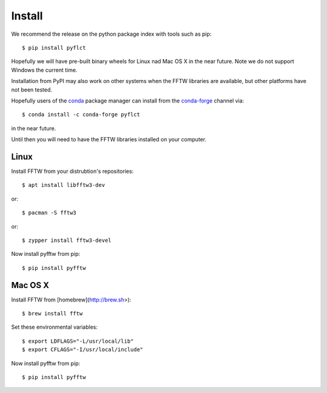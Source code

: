 =======
Install
=======

We recommend the release on the python package index with tools such as pip::

    $ pip install pyflct

Hopefully we will have pre-built binary wheels for Linux nad Mac OS X in the near future.
Note we do not support Windows the current time.

Installation from PyPI may also work on other systems when the FFTW libraries
are available, but other platforms have not been tested.

Hopefully users of the `conda <https://conda.io/docs/>`__ package manager can install from the `conda-forge <https://conda-forge.org/>`__ channel via::

    $ conda install -c conda-forge pyflct

in the near future.

Until then you will need to have the FFTW libraries installed on your computer.

Linux
-----

Install FFTW from your distrubtion's repositories::

    $ apt install libfftw3-dev

or::

    $ pacman -S fftw3

or::

    $ zypper install fftw3-devel

Now install pyfftw from pip::

    $ pip install pyfftw

Mac OS X
--------

Install FFTW from [homebrew](http://brew.sh>)::

    $ brew install fftw

Set these environmental variables::

    $ export LDFLAGS="-L/usr/local/lib"
    $ export CFLAGS="-I/usr/local/include"

Now install pyfftw from pip::

    $ pip install pyfftw
